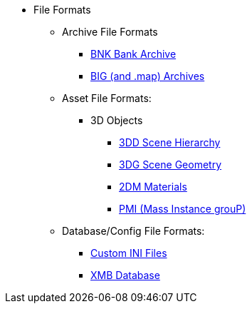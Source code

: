 * File Formats
** Archive File Formats
*** xref:formats/archive/bnk.adoc[BNK Bank Archive]
*** xref:formats/archive/big.adoc[BIG (and .map) Archives]
** Asset File Formats:
*** 3D Objects
**** xref:formats/assets/3dd.adoc[3DD Scene Hierarchy]
**** xref:formats/assets/3dg.adoc[3DG Scene Geometry]
**** xref:formats/assets/2dm.adoc[2DM Materials]
**** xref:formats/assets/pmi.adoc[PMI (Mass Instance grouP)]
** Database/Config File Formats:
*** xref:formats/database/ini.adoc[Custom INI Files]
*** xref:formats/database/xmb.adoc[XMB Database]